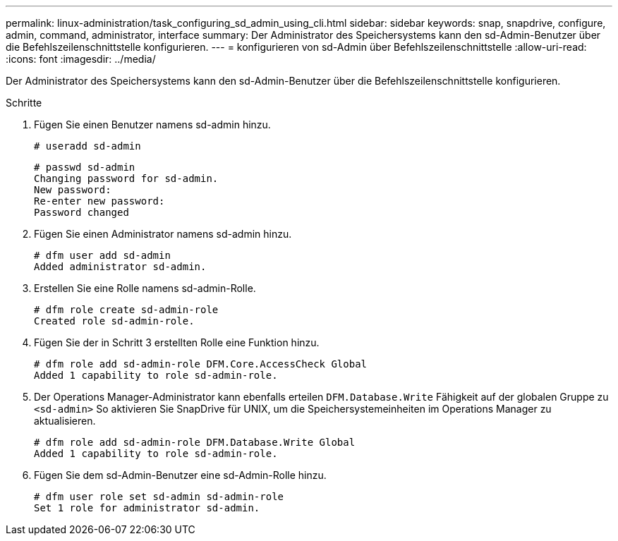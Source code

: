 ---
permalink: linux-administration/task_configuring_sd_admin_using_cli.html 
sidebar: sidebar 
keywords: snap, snapdrive, configure, admin, command, administrator, interface 
summary: Der Administrator des Speichersystems kann den sd-Admin-Benutzer über die Befehlszeilenschnittstelle konfigurieren. 
---
= konfigurieren von sd-Admin über Befehlszeilenschnittstelle
:allow-uri-read: 
:icons: font
:imagesdir: ../media/


[role="lead"]
Der Administrator des Speichersystems kann den sd-Admin-Benutzer über die Befehlszeilenschnittstelle konfigurieren.

.Schritte
. Fügen Sie einen Benutzer namens sd-admin hinzu.
+
[listing]
----
# useradd sd-admin
----
+
[listing]
----
# passwd sd-admin
Changing password for sd-admin.
New password:
Re-enter new password:
Password changed
----
. Fügen Sie einen Administrator namens sd-admin hinzu.
+
[listing]
----
# dfm user add sd-admin
Added administrator sd-admin.
----
. Erstellen Sie eine Rolle namens sd-admin-Rolle.
+
[listing]
----
# dfm role create sd-admin-role
Created role sd-admin-role.
----
. Fügen Sie der in Schritt 3 erstellten Rolle eine Funktion hinzu.
+
[listing]
----
# dfm role add sd-admin-role DFM.Core.AccessCheck Global
Added 1 capability to role sd-admin-role.
----
. Der Operations Manager-Administrator kann ebenfalls erteilen `DFM.Database.Write` Fähigkeit auf der globalen Gruppe zu `<sd-admin>` So aktivieren Sie SnapDrive für UNIX, um die Speichersystemeinheiten im Operations Manager zu aktualisieren.
+
[listing]
----
# dfm role add sd-admin-role DFM.Database.Write Global
Added 1 capability to role sd-admin-role.
----
. Fügen Sie dem sd-Admin-Benutzer eine sd-Admin-Rolle hinzu.
+
[listing]
----
# dfm user role set sd-admin sd-admin-role
Set 1 role for administrator sd-admin.
----

